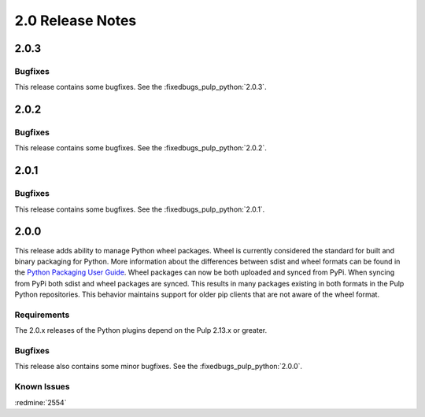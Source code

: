 2.0 Release Notes
=================

2.0.3
-----

Bugfixes
^^^^^^^^

This release contains some bugfixes. See the :fixedbugs_pulp_python:`2.0.3`.

2.0.2
-----

Bugfixes
^^^^^^^^

This release contains some bugfixes. See the :fixedbugs_pulp_python:`2.0.2`.


2.0.1
-----

Bugfixes
^^^^^^^^

This release contains some bugfixes. See the :fixedbugs_pulp_python:`2.0.1`.



2.0.0
-----

This release adds ability to manage Python wheel packages. Wheel is currently considered the
standard for built and binary packaging for Python. More information about the differences between
sdist and wheel formats can be found in the `Python Packaging User Guide
<https://packaging.python.org/wheel_egg/>`_. Wheel packages can now be both uploaded and synced
from PyPi. When syncing from PyPi both sdist and wheel packages are synced. This results in many
packages existing in both formats in the Pulp Python repositories. This behavior maintains support
for older pip clients that are not aware of the wheel format.

Requirements
^^^^^^^^^^^^
The 2.0.x releases of the Python plugins depend on the Pulp 2.13.x or greater.

Bugfixes
^^^^^^^^

This release also contains some minor bugfixes. See the :fixedbugs_pulp_python:`2.0.0`.

Known Issues
^^^^^^^^^^^^

:redmine:`2554`
